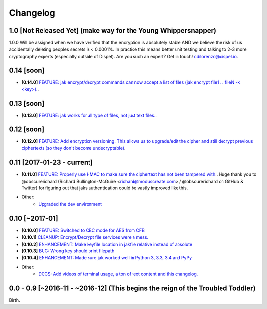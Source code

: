 .. _changelog:


Changelog
=========

1.0 [Not Released Yet] (make way for the Young Whippersnapper)
--------------------------------------------------------------

1.0.0 Will be assigned when we have verified that the encryption is absolutely stable AND
we believe the risk of us accidentally deleting peoples secrets is < 0.0001%. In practice this means better unit testing and talking to 2-3 more cryptography experts (especially outside of Dispel). Are you such an expert? Get in touch! cdilorenzo@dispel.io.


0.14 [soon]
-----------

* **[0.14.0]** `FEATURE: jak encrypt/decrypt commands can now accept a list of files (jak encrypt file1 ... fileN -k <key>). <https://github.com/dispel/jak/pull/34>`_.



0.13 [soon]
-----------

* **[0.13.0]** `FEATURE: jak works for all type of files, not just text files. <https://github.com/dispel/jak/pull/33>`_.


0.12 [soon]
-----------

* **[0.12.0]** `FEATURE: Add encryption versioning. This allows us to upgrade/edit the cipher and still decrypt previous ciphertexts (so they don't become undecryptable) <https://github.com/dispel/jak/pull/31>`_.


0.11 [2017-01-23 - current]
---------------------------

* **[0.11.0]** `FEATURE: Properly use HMAC to make sure the ciphertext has not been tampered with. <https://github.com/dispel/jak/pull/28>`_. Huge thank you to @obscurerichard (Richard Bullington-McGuire <richard@moduscreate.com> / @obscurerichard on GitHub & Twitter) for figuring out that jaks authentication could be vastly improved like this.

* Other:
   * `Upgraded the dev environment <https://github.com/dispel/jak/pull/29>`_


0.10 [~2017-01]
---------------

* **[0.10.0]** `FEATURE: Switched to CBC mode for AES from CFB <https://github.com/dispel/jak/pull/14>`_
* **[0.10.1]** `CLEANUP: Encrypt/Decrypt file services were a mess. <https://github.com/dispel/jak/pull/15>`_
* **[0.10.2]** `ENHANCEMENT: Make keyfile location in jakfile relative instead of absolute <https://github.com/dispel/jak/pull/22>`_
* **[0.10.3]** `BUG: Wrong key should print filepath <https://github.com/dispel/jak/pull/21>`_
* **[0.10.4]** `ENHANCEMENT: Made sure jak worked well in Python 3, 3.3, 3.4 and PyPy <https://github.com/dispel/jak/pull/19>`_
* Other:
   * `DOCS: Add videos of terminal usage, a ton of text content and this changelog. <https://github.com/dispel/jak/pull/27>`_


0.0 - 0.9 [~2016-11 - ~2016-12] (This begins the reign of the Troubled Toddler)
-------------------------------------------------------------------------------

Birth.
